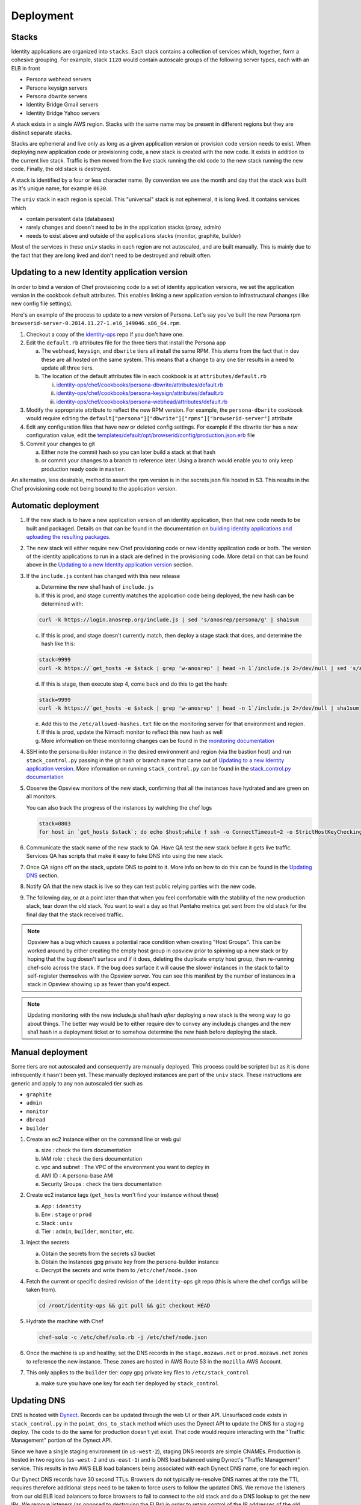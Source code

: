 **********
Deployment
**********

Stacks
======

Identity applications are organized into ``stacks``. Each stack contains a collection of services which, together, form a cohesive grouping. For example, stack ``1120`` would contain autoscale groups of the following server types, each with an ELB in front

* Persona webhead servers
* Persona keysign servers
* Persona dbwrite servers
* Identity Bridge Gmail servers
* Identity Bridge Yahoo servers

A stack exists in a single AWS region. Stacks with the same name may be present in different regions but they are distinct separate stacks.

Stacks are ephemeral and live only as long as a given application version or provision code version needs to exist. When deploying new application code or provisioning code, a new stack is created with the new code. It exists in addition to the current live stack. Traffic is then moved from the live stack running the old code to the new stack running the new code. Finally, the old stack is destroyed.

A stack is identified by a four or less character name. By convention we use the month and day that the stack was built as it's unique name, for example ``0630``. 

The ``univ`` stack in each region is special. This "universal" stack is not ephemeral, it is long lived. It contains services which

* contain persistent data (databases)
* rarely changes and doesn't need to be in the application stacks (proxy, admin)
* needs to exist above and outside of the applications stacks (monitor, graphite, builder)

Most of the services in these ``univ`` stacks in each region are not autoscaled, and are built manually. This is mainly due to the fact that they are long lived and don't need to be destroyed and rebuilt often.

Updating to a new Identity application version
==============================================

In order to bind a version of Chef provisioning code to a set of identity application versions, we set the application version in the cookbook default attributes. This enables linking a new application version to infrastructural changes (like new config file settings).

Here's an example of the process to update to a new version of Persona. Let's say you've built the new Persona rpm ``browserid-server-0.2014.11.27-1.el6_149046.x86_64.rpm``.

1. Checkout a copy of the `identity-ops`_ repo if you don't have one.
2. Edit the ``default.rb`` attributes file for the three tiers that install the Persona app

   a) The ``webhead``, ``keysign``, and ``dbwrite`` tiers all install the same RPM. This stems from the fact that in dev these are all hosted on the same system. This means that a change to any one tier results in a need to update all three tiers.
   b) The location of the default attributes file in each cookbook is at ``attributes/default.rb``

      i. `identity-ops/chef/cookbooks/persona-dbwrite/attributes/default.rb`_ 
      ii. `identity-ops/chef/cookbooks/persona-keysign/attributes/default.rb`_
      iii. `identity-ops/chef/cookbooks/persona-webhead/attributes/default.rb`_ 
      
      .. _identity-ops/chef/cookbooks/persona-dbwrite/attributes/default.rb: https://github.com/mozilla/identity-ops/blob/master/chef/cookbooks/persona-dbwrite/attributes/default.rb
      .. _identity-ops/chef/cookbooks/persona-keysign/attributes/default.rb: https://github.com/mozilla/identity-ops/blob/master/chef/cookbooks/persona-keysign/attributes/default.rb
      .. _identity-ops/chef/cookbooks/persona-webhead/attributes/default.rb: https://github.com/mozilla/identity-ops/blob/master/chef/cookbooks/persona-webhead/attributes/default.rb
3. Modify the appropriate attribute to reflect the new RPM version. For example, the ``persona-dbwrite`` cookbook would require editing the ``default["persona"]["dbwrite"]["rpms"]["browserid-server"]`` attribute
4. Edit any configuration files that have new or deleted config settings. For example if the dbwrite tier has a new configuration value, edit the `templates/default/opt/browserid/config/production.json.erb`_ file
5. Commit your changes to git

   a) Either note the commit hash so you can later build a stack at that hash
   b) or commit your changes to a branch to reference later. Using a branch would enable you to only keep production ready code in ``master``.

.. _templates/default/opt/browserid/config/production.json.erb: https://github.com/mozilla/identity-ops/blob/master/chef/cookbooks/persona-dbwrite/templates/default/opt/browserid/config/production.json.erb

.. _identity-ops: https://github.com/mozilla/identity-ops/

An alternative, less desirable, method to assert the rpm version is in the secrets json file hosted in S3. This results in the Chef provisioning code not being bound to the application version.

Automatic deployment
====================

1. If the new stack is to have a new application version of an identity application, then that new code needs to be built and packaged. Details on that can be found in the documentation on `building identity applications and uploading the resulting packages`_.
2. The new stack will either require new Chef provisioning code or new identity application code or both. The version of the identity applications to run in a stack are defined in the provisioning code. More detail on that can be found above in the `Updating to a new Identity application version`_ section.
3. If the ``include.js`` content has changed with this new release

   a) Determine the new sha1 hash of ``include.js``
   b) If this is prod, and stage currently matches the application code being deployed, the new hash can be determined with:

   .. code-block:: bash

        curl -k https://login.anosrep.org/include.js | sed 's/anosrep/persona/g' | sha1sum
   c) If this is prod, and stage doesn't currently match, then deploy a stage stack that does, and determine the hash like this:

   .. code-block:: bash

        stack=9999
        curl -k https://`get_hosts -e $stack | grep 'w-anosrep' | head -n 1`/include.js 2>/dev/null | sed 's/anosrep/persona/g' | sha1sum
   d) If this is stage, then execute step 4, come back and do this to get the hash:

   .. code-block:: bash

        stack=9999
        curl -k https://`get_hosts -e $stack | grep 'w-anosrep' | head -n 1`/include.js 2>/dev/null | sha1sum
   e) Add this to the ``/etc/allowed-hashes.txt`` file on the monitoring server for that environment and region.
   f) If this is prod, update the Nimsoft monitor to reflect this new hash as well
   g) More information on these monitoring changes can be found in the `monitoring documentation`_

4. SSH into the persona-builder instance in the desired environment and region (via the bastion host) and run ``stack_control.py`` passing in the git hash or branch name that came out of `Updating to a new Identity application version`_. More information on running ``stack_control.py`` can be found in the `stack_control.py documentation`_
5. Observe the Opsview monitors of the new stack, confirming that all the instances have hydrated and are green on all monitors.

   You can also track the progress of the instances by watching the chef logs

   .. code-block:: bash

        stack=0803
        for host in `get_hosts $stack`; do echo $host;while ! ssh -o ConnectTimeout=2 -o StrictHostKeyChecking=no $host 'a="`tail -1 /var/log/chef.log`"; echo "$host `date` $a";echo "$a" | grep "`date +%Y-%m-%d`.*Report handlers complete"'; do sleep 2; done; done
6. Communicate the stack name of the new stack to QA. Have QA test the new stack before it gets live traffic. Services QA has scripts that make it easy to fake DNS into using the new stack.
7. Once QA signs off on the stack, update DNS to point to it. More info on how to do this can be found in the `Updating DNS`_ section.
8. Notify QA that the new stack is live so they can test public relying parties with the new code.
9. The following day, or at a point later than that when you feel comfortable with the stability of the new production stack, tear down the old stack. You want to wait a day so that Pentaho metrics get sent from the old stack for the final day that the stack received traffic.

.. note:: Opsview has a bug which causes a potential race condition when creating "Host Groups". This can be worked around by either creating the empty host group in opsview prior to spinning up a new stack or by hoping that the bug doesn't surface and if it does, deleting the duplicate empty host group, then re-running chef-solo across the stack. If the bug does surface it will cause the slower instances in the stack to fail to self-register themselves with the Opsview server. You can see this manifest by the number of instances in a stack in Opsview showing up as fewer than you'd expect.

.. note:: Updating monitoring with the new include.js sha1 hash *after* deploying a new stack is the wrong way to go about things. The better way would be to either require dev to convey any include.js changes and the new sha1 hash in a deployment ticket or to somehow determine the new hash before deploying the stack.

Manual deployment
=================

Some tiers are not autoscaled and consequently are manually deployed. This process could be scripted but as it is done infrequently it hasn't been yet. These manually deployed instances are part of the ``univ`` stack. These instructions are generic and apply to any non autoscaled tier such as

* ``graphite``
* ``admin``
* ``monitor``
* ``dbread``
* ``builder``

1. Create an ec2 instance either on the command line or web gui

   a) size : check the tiers documentation
   b) IAM role : check the tiers documentation
   c) vpc and subnet : The VPC of the environment you want to deploy in
   d) AMI ID : A persona-base AMI
   e) Security Groups : check the tiers documentation

2. Create ec2 instance tags (``get_hosts`` won't find your instance without these)

   a) App : ``identity``
   b) Env : ``stage`` or ``prod``
   c) Stack : ``univ``
   d) Tier : ``admin``, ``builder``, ``monitor``, etc.

3. Inject the secrets

   a) Obtain the secrets from the secrets s3 bucket
   b) Obtain the instances gpg private key from the persona-builder instance
   c) Decrypt the secrets and write them to ``/etc/chef/node.json``

4. Fetch the current or specific desired revision of the ``identity-ops`` git repo (this is where the chef configs will be taken from).

   .. code-block:: bash

      cd /root/identity-ops && git pull && git checkout HEAD

5. Hydrate the machine with Chef

   .. code-block:: bash

      chef-solo -c /etc/chef/solo.rb -j /etc/chef/node.json

6. Once the machine is up and healthy, set the DNS records in the ``stage.mozaws.net`` or ``prod.mozaws.net`` zones to reference the new instance. These zones are hosted in AWS Route 53 in the ``mozilla`` AWS Account.

7. This only applies to the ``builder`` tier: copy gpg private key files to ``/etc/stack_control``

   a) make sure you have one key for each tier deployed by ``stack_control``

Updating DNS
============

DNS is hosted with `Dynect`_. Records can be updated through the web UI or their API. Unsurfaced code exists in ``stack_control.py`` in the ``point_dns_to_stack`` method which uses the Dynect API to update the DNS for a staging deploy. The code to do the same for production doesn't yet exist. That code would require interacting with the "Traffic Management" portion of the Dynect API.

Since we have a single staging environment (in ``us-west-2``), staging DNS records are simple CNAMEs. Production is hosted in two regions (``us-west-2`` and ``us-east-1``) and is DNS load balanced using Dynect's "Traffic Management" service. This results in two AWS ELB load balancers being associated with each Dynect DNS name, one for each region.

Our Dynect DNS records have 30 second TTLs. Browsers do not typically re-resolve DNS names at the rate the TTL requires therefore additional steps need to be taken to force users to follow the updated DNS. We remove the listeners from our old ELB load balancers to force browsers to fail to connect to the old stack and do a DNS lookup to get the new IPs. We remove listeners (as opposed to destroying the ELBs) in order to retain control of the IP addresses of the old stack's ELBs. This is to prevent the IPs being re-used by a different AWS customer resulting in clients going to other customer sites and getting certificate errors when they're served some other company's SSL cert.

Typically, each loosely coupled identity service (persona, bridge-gmail, bridge-yahoo) is switched from an old stack to a new stack serially to reduce user impact. This is done in contrast to switching all services simultaneously. This is the process that we execute for each service, serially.

1. Identify the names of the load balancers of the new stack that you'd like to point DNS names at

   This is most easily done with the ``get_hosts`` script available on all bastion hosts. For example to determine the load balancers of the new production stack ``1120`` in ``us-east-1`` you could either, from the production bastion host in ``us-east-1``, run

   .. code-block:: bash
   
       get_hosts --elb 1120

   or from any bastion host

   .. code-block:: bash
   
       get_hosts --elb --region us-east-1 --env prod 1120

2. Log into `Dynect`_ with your user account.
3. Navigate to the zone containing either the DNS records (stage) or the "Traffic Management" groups (production).
4. Update the record or records to CNAMEs pointing to the new load balancers and publish the change. 

   .. note:: This could be improved by making these changes using the Dynect API. See the ``point_dns_to_stack`` method in ``stack_control.py`` to see how to do it in staging.
5. Browse to the AWS web UI and locate the ELBs for the old stack
   You can determine the existing ELBs by running the same command as above and point to the old stack name
6. Once 30 seconds has elapsed since you updated the DNS (30 seconds is the DNS TTL) modify the listener for the tier that you've just changed DNS for.
   
   Change any https listeners from port ``443`` to ``10443``. Change any http listeners from port ``80`` to ``10080``.
   This will force any clients still communicating with the old stack to be forced to query DNS and connect to the new stack.

   .. note:: This process could be improved by handling these listener changes with AWS API calls.

.. _Dynect: http://manage.dynect.net/

.. _monitoring documentation: monitor.rst

.. _stack_control.py documentation: https://github.com/mozilla/identity-ops/blob/master/aws-tools/stack_control.rst

.. _building identity applications and uploading the resulting packages: build.rst
